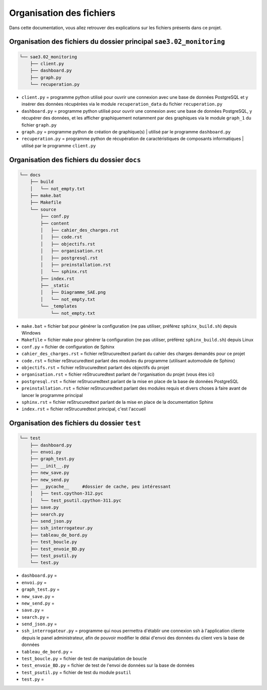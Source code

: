 =============================================
Organisation des fichiers
=============================================

Dans cette documentation, vous allez retrouver des explications sur les fichiers présents dans ce projet.

--------------------------------------------
Organisation des fichiers du dossier principal ``sae3.02_monitoring``
--------------------------------------------

.. code-block:: bash

    └── sae3.02_monitoring
        ├── client.py
        ├── dashboard.py
        ├── graph.py
        └── recuperation.py

* ``client.py`` = programme python utilisé pour ouvrir une connexion avec une base de données PostgreSQL et y insérer des données récupérées via le module ``recuperation_data`` du fichier ``recuperation.py``

* ``dashboard.py`` = programme python utilisé pour ouvrir une connexion avec une base de données PostgreSQL, y récupérer des données, et les afficher graphiquement notamment par des graphiques via le module ``graph_1`` du fichier ``graph.py``

* ``graph.py`` = programme python de création de graphique(s) | utilisé par le programme ``dashboard.py``

* ``recuperation.py`` = programme python de récupération de caractéristiques de composants informatiques  | utilisé par le programme ``client.py``

--------------------------------------------
Organisation des fichiers du dossier ``docs``
--------------------------------------------

.. code-block:: bash

    └── docs
        ├── build
        │   └── not_empty.txt
        ├── make.bat
        ├── Makefile
        └── source
            ├── conf.py
            ├── content
            │   ├── cahier_des_charges.rst
            │   ├── code.rst
            │   ├── objectifs.rst
            │   ├── organisation.rst
            │   ├── postgresql.rst
            │   ├── preinstallation.rst
            │   └── sphinx.rst
            ├── index.rst
            ├── _static
            │   ├── Diagramme_SAE.png
            │   └── not_empty.txt
            └── _templates
                └── not_empty.txt

* ``make.bat`` = fichier bat pour générer la configuration (ne pas utiliser, préférez ``sphinx_build.sh``) depuis Windows

* ``Makefile`` = fichier make pour générer la configuration (ne pas utiliser, préférez ``sphinx_build.sh``) depuis Linux

* ``conf.py`` = fichier de configuration de Sphinx

* ``cahier_des_charges.rst`` = fichier reStrucuredtext parlant du cahier des charges demandés pour ce projet

* ``code.rst`` = fichier reStrucuredtext parlant des modules du programme (utilisant automodule de Sphinx)

* ``objectifs.rst`` = fichier reStrucuredtext parlant des objectifs du projet

* ``organisation.rst`` = fichier reStrucuredtext parlant de l'organisation du projet (vous êtes ici)

* ``postgresql.rst`` = fichier reStrucuredtext parlant de la mise en place de la base de données PostgreSQL

* ``preinstallation.rst`` = fichier reStrucuredtext parlant des modules requis et divers choses à faire avant de lancer le programme principal

* ``sphinx.rst`` = fichier reStrucuredtext parlant de la mise en place de la documentation Sphinx

* ``index.rst`` = fichier reStrucuredtext principal, c'est l'accueil

--------------------------------------------
Organisation des fichiers du dossier ``test``
--------------------------------------------

.. code-block:: bash

    └── test
        ├── dashboard.py
        ├── envoi.py
        ├── graph_test.py
        ├── __init__.py
        ├── new_save.py
        ├── new_send.py
        ├── __pycache__     #dossier de cache, peu intéressant
        │   ├── test.cpython-312.pyc
        │   └── test_psutil.cpython-311.pyc
        ├── save.py
        ├── search.py
        ├── send_json.py
        ├── ssh_interrogateur.py
        ├── tableau_de_bord.py
        ├── test_boucle.py
        ├── test_envoie_BD.py
        ├── test_psutil.py
        └── test.py

* ``dashboard.py`` = 

* ``envoi.py`` = 

* ``graph_test.py`` = 

* ``new_save.py`` = 

* ``new_send.py`` = 

* ``save.py`` = 

* ``search.py`` = 

* ``send_json.py`` = 

* ``ssh_interrogateur.py`` = programme qui nous permettra d'établir une connexion ssh à l'application cliente depuis le panel administrateur, afin de pouvoir modifier le délai d'envoi des données du client vers la base de données

* ``tableau_de_bord.py`` = 

* ``test_boucle.py`` = fichier de test de manipulation de boucle

* ``test_envoie_BD.py`` = fichier de test de l'envoi de données sur la base de données

* ``test_psutil.py`` = fichier de test du module ``psutil``

* ``test.py`` = 

